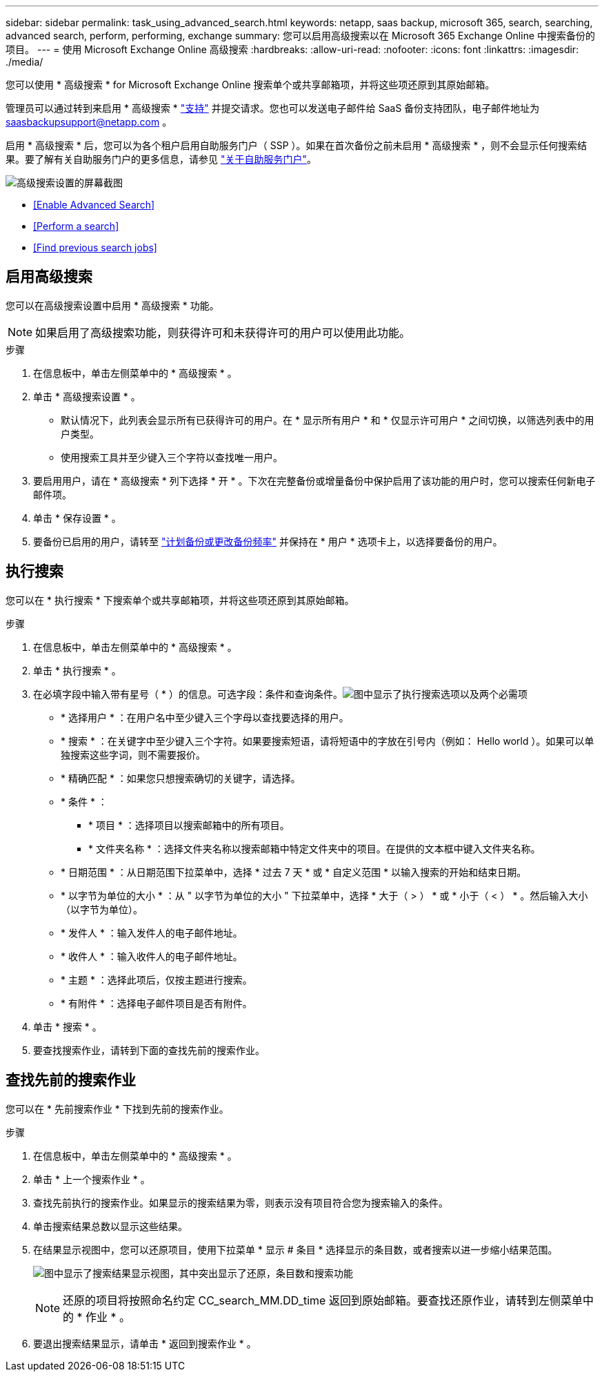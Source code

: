 ---
sidebar: sidebar 
permalink: task_using_advanced_search.html 
keywords: netapp, saas backup, microsoft 365, search, searching, advanced search, perform, performing, exchange 
summary: 您可以启用高级搜索以在 Microsoft 365 Exchange Online 中搜索备份的项目。 
---
= 使用 Microsoft Exchange Online 高级搜索
:hardbreaks:
:allow-uri-read: 
:nofooter: 
:icons: font
:linkattrs: 
:imagesdir: ./media/


[role="lead"]
您可以使用 * 高级搜索 * for Microsoft Exchange Online 搜索单个或共享邮箱项，并将这些项还原到其原始邮箱。

管理员可以通过转到来启用 * 高级搜索 * link:https://mysupport.netapp.com/["支持"] 并提交请求。您也可以发送电子邮件给 SaaS 备份支持团队，电子邮件地址为 saasbackupsupport@netapp.com 。

启用 * 高级搜索 * 后，您可以为各个租户启用自助服务门户（ SSP ）。如果在首次备份之前未启用 * 高级搜索 * ，则不会显示任何搜索结果。要了解有关自助服务门户的更多信息，请参见 link:reference_about_ssp.html["关于自助服务门户"]。

image:advanced_search_settings_exchange.png["高级搜索设置的屏幕截图"]

* <<Enable Advanced Search>>
* <<Perform a search>>
* <<Find previous search jobs>>




== 启用高级搜索

您可以在高级搜索设置中启用 * 高级搜索 * 功能。


NOTE: 如果启用了高级搜索功能，则获得许可和未获得许可的用户可以使用此功能。

.步骤
. 在信息板中，单击左侧菜单中的 * 高级搜索 * 。
. 单击 * 高级搜索设置 * 。
+
** 默认情况下，此列表会显示所有已获得许可的用户。在 * 显示所有用户 * 和 * 仅显示许可用户 * 之间切换，以筛选列表中的用户类型。
** 使用搜索工具并至少键入三个字符以查找唯一用户。


. 要启用用户，请在 * 高级搜索 * 列下选择 * 开 * 。下次在完整备份或增量备份中保护启用了该功能的用户时，您可以搜索任何新电子邮件项。
. 单击 * 保存设置 * 。
. 要备份已启用的用户，请转至 link:task_scheduling_backup_or_changing_frequency.html["计划备份或更改备份频率"] 并保持在 * 用户 * 选项卡上，以选择要备份的用户。




== 执行搜索

您可以在 * 执行搜索 * 下搜索单个或共享邮箱项，并将这些项还原到其原始邮箱。

.步骤
. 在信息板中，单击左侧菜单中的 * 高级搜索 * 。
. 单击 * 执行搜索 * 。
. 在必填字段中输入带有星号（ * ）的信息。可选字段：条件和查询条件。image:advanced_search_box.png["图中显示了执行搜索选项以及两个必需项"]
+
** * 选择用户 * ：在用户名中至少键入三个字母以查找要选择的用户。
** * 搜索 * ：在关键字中至少键入三个字符。如果要搜索短语，请将短语中的字放在引号内（例如： Hello world ）。如果可以单独搜索这些字词，则不需要报价。
** * 精确匹配 * ：如果您只想搜索确切的关键字，请选择。
** * 条件 * ：
+
*** * 项目 * ：选择项目以搜索邮箱中的所有项目。
*** * 文件夹名称 * ：选择文件夹名称以搜索邮箱中特定文件夹中的项目。在提供的文本框中键入文件夹名称。


** * 日期范围 * ：从日期范围下拉菜单中，选择 * 过去 7 天 * 或 * 自定义范围 * 以输入搜索的开始和结束日期。
** * 以字节为单位的大小 * ：从 " 以字节为单位的大小 " 下拉菜单中，选择 * 大于（ > ） * 或 * 小于（ < ） * 。然后输入大小（以字节为单位）。
** * 发件人 * ：输入发件人的电子邮件地址。
** * 收件人 * ：输入收件人的电子邮件地址。
** * 主题 * ：选择此项后，仅按主题进行搜索。
** * 有附件 * ：选择电子邮件项目是否有附件。


. 单击 * 搜索 * 。
. 要查找搜索作业，请转到下面的查找先前的搜索作业。




== 查找先前的搜索作业

您可以在 * 先前搜索作业 * 下找到先前的搜索作业。

.步骤
. 在信息板中，单击左侧菜单中的 * 高级搜索 * 。
. 单击 * 上一个搜索作业 * 。
. 查找先前执行的搜索作业。如果显示的搜索结果为零，则表示没有项目符合您为搜索输入的条件。
. 单击搜索结果总数以显示这些结果。
. 在结果显示视图中，您可以还原项目，使用下拉菜单 * 显示 # 条目 * 选择显示的条目数，或者搜索以进一步缩小结果范围。
+
image:search_results_display_view.png["图中显示了搜索结果显示视图，其中突出显示了还原，条目数和搜索功能"]

+

NOTE: 还原的项目将按照命名约定 CC_search_MM.DD_time 返回到原始邮箱。要查找还原作业，请转到左侧菜单中的 * 作业 * 。

. 要退出搜索结果显示，请单击 * 返回到搜索作业 * 。

